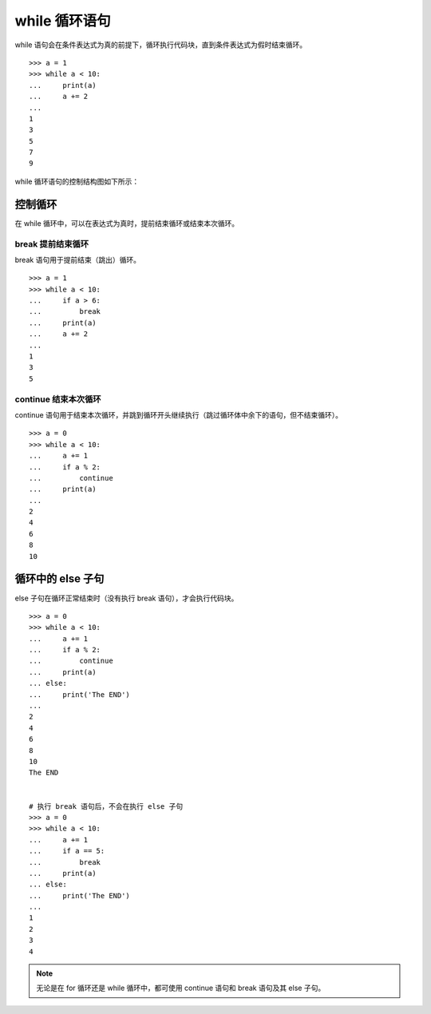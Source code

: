 while 循环语句
####################################

while 语句会在条件表达式为真的前提下，循环执行代码块，直到条件表达式为假时结束循环。

.. highlight:: none

::

    >>> a = 1
    >>> while a < 10:
    ...     print(a)
    ...     a += 2
    ... 
    1
    3
    5
    7
    9

while 循环语句的控制结构图如下所示：

.. image:: ../Images/while.01.gif


控制循环
************************************

在 while 循环中，可以在表达式为真时，提前结束循环或结束本次循环。


break 提前结束循环
====================================

break 语句用于提前结束（跳出）循环。

::

    >>> a = 1
    >>> while a < 10:
    ...     if a > 6:
    ...         break
    ...     print(a)
    ...     a += 2
    ... 
    1
    3
    5


continue 结束本次循环
====================================

continue 语句用于结束本次循环，并跳到循环开头继续执行（跳过循环体中余下的语句，但不结束循环）。

::

    >>> a = 0
    >>> while a < 10:
    ...     a += 1
    ...     if a % 2:
    ...         continue
    ...     print(a)
    ... 
    2
    4
    6
    8
    10


循环中的 else 子句
************************************

else 子句在循环正常结束时（没有执行 break 语句），才会执行代码块。

::

    >>> a = 0
    >>> while a < 10:
    ...     a += 1
    ...     if a % 2:
    ...         continue
    ...     print(a)
    ... else:
    ...     print('The END')
    ... 
    2
    4
    6
    8
    10
    The END


    # 执行 break 语句后，不会在执行 else 子句
    >>> a = 0
    >>> while a < 10:
    ...     a += 1
    ...     if a == 5:
    ...         break
    ...     print(a)
    ... else:
    ...     print('The END')
    ... 
    1
    2
    3
    4


.. note::

    无论是在 for 循环还是 while 循环中，都可使用 continue 语句和 break 语句及其 else 子句。
